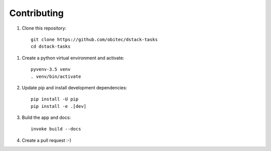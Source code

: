 ============
Contributing
============

1. Clone this repository::

    git clone https://github.com/obitec/dstack-tasks
    cd dstack-tasks

1. Create a python virtual environment and activate::

    pyvenv-3.5 venv
    . venv/bin/activate

2. Update pip and install development dependencies::

    pip install -U pip
    pip install -e .[dev]

3. Build the app and docs::

    invoke build --docs

4. Create a pull request :-)
